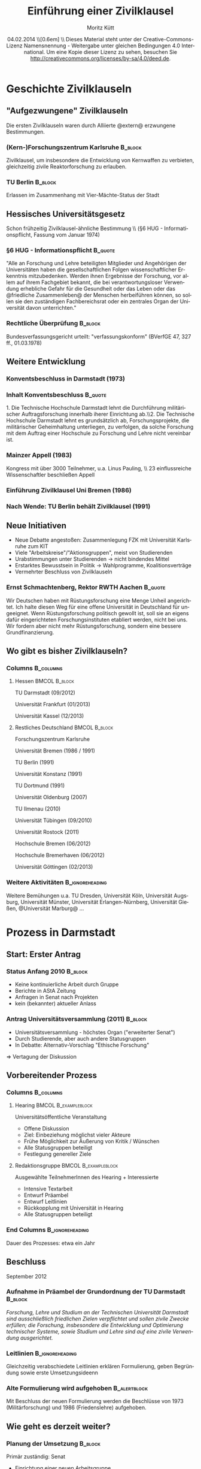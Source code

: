 #+startup: beamer
#+TITLE:     Einführung einer Zivilklausel
#+AUTHOR:    Moritz Kütt
#+INSTITUTE: Interdisziplinäre Arbeitsgruppe Naturwissenschaft, Technik und Sicherheit
#+LaTeX_HEADER: \subtitle{Erfahrungen}
#+LaTeX_HEADER: \institute[short name]{Interdisziplinäre Arbeitsgruppe Naturwissenschaft, Technik und Sicherheit\\Technische Universität Darmstadt\\[1em] \texttt{kuett@ianus.tu-darmstadt.de}\\[1em] Vortrag im Rahmen der Veranstaltung \\"Zivilklausel Jetzt", GEW Studierende Marburg\\ }
#+EMAIL:     kuett@ianus.tu-darmstadt.de
#+DATE:      04.02.2014 \\[0.6em] \includegraphics[width=1.5cm]{by-sa.png}\\\fontsize{5pt}{6}\selectfont Dieses Material steht unter der Creative-Commons-Lizenz Namensnennung - Weitergabe unter gleichen Bedingungen 4.0 International. Um eine Kopie dieser Lizenz zu sehen, besuchen Sie http://creativecommons.org/licenses/by-sa/4.0/deed.de.
#+LaTeX_CLASS: beamer
#+LaTeX_CLASS_OPTIONS: [presentation]
#+LANGUAGE:  de
#+BEAMER_FRAME_LEVEL: 2
#+BEAMER_HEADER_EXTRA: \usetheme{Frankfurt}
#+BEAMER_HEADER_EXTRA: \setbeamercovered{transparent}
#+BEAMER_HEADER_EXTRA: \makeatother
#+BEAMER_HEADER_EXTRA: \setbeamertemplate{footline}
#+BEAMER_HEADER_EXTRA: {%
#+BEAMER_HEADER_EXTRA:   \leavevmode%
#+BEAMER_HEADER_EXTRA:   \hbox{\begin{beamercolorbox}[wd=.5\paperwidth,ht=2.5ex,dp=1.125ex,leftskip=.3cm,rightskip=.3cm]{author in head/foot}%
#+BEAMER_HEADER_EXTRA:   \inserttitle
#+BEAMER_HEADER_EXTRA:   \end{beamercolorbox}%
#+BEAMER_HEADER_EXTRA:   \begin{beamercolorbox}[wd=.5\paperwidth,ht=2.5ex,dp=1.125ex,leftskip=.3cm,rightskip=.3cm plus1fil]{author in head/foot}%
#+BEAMER_HEADER_EXTRA:     \usebeamerfont{author in head/foot}\insertshortauthor\hfill\insertpagenumber
#+BEAMER_HEADER_EXTRA:   \end{beamercolorbox}}%
#+BEAMER_HEADER_EXTRA:   \vskip0pt%
#+BEAMER_HEADER_EXTRA: }
#+BEAMER_HEADER_EXTRA: \makeatletter
#+BEAMER_HEADER_EXTRA: \usepackage{remreset}
#+BEAMER_HEADER_EXTRA: \makeatletter
#+BEAMER_HEADER_EXTRA: \@removefromreset{subsection}{section}
#+BEAMER_HEADER_EXTRA: \makeatother
#+COLUMNS: %45ITEM %10BEAMER_env(Env) %10BEAMER_envargs(Env Args) %4BEAMER_col(Col) %8BEAMER_extra(Extra)
#+PROPERTY: BEAMER_col_ALL 0.1 0.2 0.3 0.4 0.5 0.6 0.7 0.8 0.9 1.0 :ETC
#+BEAMER: \setcounter{subsection}{1}

* Geschichte Zivilklauseln

** "Aufgezwungene" Zivilklauseln
Die ersten Zivilklauseln waren durch Alliierte @extern@ erzwungene Bestimmungen.

*** (Kern-)Forschungszentrum Karlsruhe 				    :B_block:
    :PROPERTIES:
    :BEAMER_env: block
    :END:
Zivilklausel, um insbesondere die Entwicklung von Kernwaffen zu verbieten, gleichzeitig zivile Reaktorforschung zu erlauben.

*** TU Berlin							    :B_block:
    :PROPERTIES:
    :BEAMER_env: block
    :END:
Erlassen im Zusammenhang mit Vier-Mächte-Status der Stadt


** Hessisches Universitätsgesetz

Schon frühzeitig Zivilklausel-ähnliche Bestimmung \\ (§6 HUG - Informationspflicht, Fassung vom Januar 1974)

*** §6 HUG - Informationspflicht				    :B_quote:
    :PROPERTIES:
    :BEAMER_env: quote
    :END:
    \small "Alle an Forschung und Lehre beteiligten Mitglieder und Angehörigen der Universitäten haben die gesellschaftlichen Folgen wissenschaftlicher Erkenntnis mitzubedenken. Werden ihnen Ergebnisse der Forschung, vor allem auf ihrem Fachgebiet bekannt, die bei verantwortungsloser Verwendung erhebliche Gefahr für die Gesundheit oder das Leben oder das @friedliche Zusammenleben@ der Menschen herbeiführen können, so sollen sie den zuständigen Fachbereichsrat oder ein zentrales Organ der Universität davon unterrichten."

*** Rechtliche Überprüfung					    :B_block:
    :PROPERTIES:
    :BEAMER_env: block
    :END:
Bundesverfassungsgericht urteilt: "verfassungskonform" (BVerfGE 47, 327 ff., 01.03.1978)

** Weitere Entwicklung
*** Konventsbeschluss in Darmstadt (1973)			    
*** Inhalt Konventsbeschluss					    :B_quote:
    :PROPERTIES:
    :BEAMER_env: quote
    :END:
    \small 1. Die Technische Hochschule Darmstadt lehnt die Durchführung militärischer Auftragsforschung innerhalb iherer Einrichtung ab.\\2. Die Technische Hochschule Darmstadt lehnt es grundsätzlich ab, Forschungsprojekte, die militärischer Geheimhaltung unterliegen, zu verfolgen, da solche Forschung mit dem Auftrag einer Hochschule zu Forschung und Lehre nicht vereinbar ist.
#+BEAMER: \pause
*** Mainzer Appell (1983)
    Kongress mit über 3000 Teilnehmer, u.a. Linus Pauling, \\ 23 einflussreiche Wissenschaftler beschließen Appell
*** Einführung Zivilklausel Uni Bremen (1986)
*** Nach Wende: TU Berlin behält Zivilklausel (1991)

** Neue Initiativen
   - Neue Debatte angestoßen: Zusammenlegung FZK mit Universität Karlsruhe zum KIT
   - Viele "Arbeitskreise"/"Aktionsgruppen", meist von Studierenden
   - Urabstimmungen unter Studierenden \(\rightarrow\) nicht bindendes Mittel
   - Erstarktes Bewusstsein in Politik \(\rightarrow\) Wahlprogramme, Koalitionsverträge
   - Vermehrter Beschluss von Zivilklauseln

*** Ernst Schmachtenberg, Rektor RWTH Aachen			    :B_quote:
    :PROPERTIES:
    :BEAMER_env: quote
    :END:
#+BEAMER: \fontsize{6pt}{7.2}\selectfont
Wir Deutschen haben mit Rüstungsforschung eine Menge Unheil angerichtet. Ich halte diesen Weg für eine offene Universität in Deutschland für ungeeignet. Wenn Rüstungsforschung politisch gewollt ist, soll sie an eigens dafür eingerichteten Forschungsinstituten etabliert werden, nicht bei uns. Wir fordern aber nicht mehr Rüstungsforschung, sondern eine bessere Grundfinanzierung.
#+BEAMER: \vskip1mm \hspace*\fill{\tiny--- Ernst Schmachtenberg, Rektor RWTH Aachen, VDI Nachrichten 36 (2012), S. 2}

** Wo gibt es bisher Zivilklauseln?
*** Columns							  :B_columns:
    :PROPERTIES:
    :BEAMER_env: columns
    :BEAMER_envargs: C[t]
    :END:
**** Hessen						      :BMCOL:B_block:
    :PROPERTIES:
    :BEAMER_col: 0.5
    :BEAMER_env: block
    :END:
    TU Darmstadt (09/2012)

    Universität Frankfurt (01/2013)

    Universität Kassel (12/2013)
#+BEAMER: \pause

**** Restliches Deutschland				      :BMCOL:B_block:
     :PROPERTIES:
     :BEAMER_col: 0.5
     :BEAMER_env: block
     :END:
#+BEAMER: \fontsize{8pt}{9.6}\selectfont
     Forschungszentrum Karlsruhe

     Universität Bremen (1986 / 1991)
     
     TU Berlin (1991)

     Universität Konstanz (1991)

     TU Dortmund (1991)

#+BEAMER: \pause

     Universität Oldenburg (2007)

     TU Ilmenau (2010)

     Universität Tübingen (09/2010)

     Universität Rostock (2011)

     Hochschule Bremen (06/2012)

     Hochschule Bremerhaven (06/2012)

     Universität Göttingen (02/2013)

*** Weitere Aktivitäten				      :B_ignoreheading:
    :PROPERTIES:
    :BEAMER_env: ignoreheading
    :END:
#+BEAMER: \pause
    Weitere Bemühungen u.a. TU Dresden, Universität Köln, Universität Augsburg, Universität Münster, Universität Erlangen-Nürnberg, Universität Gießen, @Universität Marburg@ ...

* Prozess in Darmstadt

** Start: Erster Antrag
*** Status Anfang 2010						    :B_block:
    :PROPERTIES:
    :BEAMER_env: block
    :END:
    - Keine kontinuierliche Arbeit durch Gruppe
    - Berichte in AStA Zeitung
    - Anfragen in Senat nach Projekten
    - kein (bekannter) aktueller Anlass
#+BEAMER: \pause

*** Antrag Universitätsversammlung (2011) 			    :B_block:
    :PROPERTIES:
    :BEAMER_env: block
    :END:
    - Universitätsversammlung - höchstes Organ ("erweiterter Senat")
    - Durch Studierende, aber auch andere Statusgruppen
    - In Debatte: Alternativ-Vorschlag "Ethische Forschung"
    
    \( \Rightarrow \) Vertagung der Diskussion 

** Vorbereitender Prozess
*** Columns							  :B_columns:
    :PROPERTIES:
    :BEAMER_env: columns
    :BEAMER_envargs: C[t]
    :END:
**** Hearing					       :BMCOL:B_exampleblock:
     :PROPERTIES:
     :BEAMER_col: 0.48
     :BEAMER_env: exampleblock
     :END:
#+BEAMER: \fontsize{10pt}{12}\selectfont
     Universitätsöffentliche Veranstaltung
     - Offene Diskussion
     - Ziel: Einbeziehung möglichst vieler Akteure
     - Frühe Möglichkeit zur Äußerung von Kritik / Wünschen
     - Alle Statusgruppen beteiligt
     - Festlegung genereller Ziele
**** Redaktionsgruppe				       :BMCOL:B_exampleblock:
     :PROPERTIES:
     :BEAMER_col: 0.48
     :BEAMER_env: exampleblock
     :END:
#+BEAMER: \fontsize{10pt}{12}\selectfont
     Ausgewählte TeilnehmerInnen des Hearing + Interessierte
     - Intensive Textarbeit
     - Entwurf Präambel
     - Entwurf Leitlinien
     - Rückkopplung mit Universität in Hearing
     - Alle Statusgruppen beteiligt
      
*** End Columns						    :B_ignoreheading:
    :PROPERTIES:
    :BEAMER_env: ignoreheading
    :END:
#+BEAMER:    \newline
#+BEAMER: \begin{center}
    Dauer des Prozesses: etwa ein Jahr
#+BEAMER: \end{center}

** Beschluss
September 2012
*** Aufnahme in Präambel der Grundordnung der TU Darmstadt 	    :B_block:
    :PROPERTIES:
    :BEAMER_env: block
    :END:
\small\emph{Forschung, Lehre und Studium an der Technischen Universität Darmstadt sind \alert{ausschließlich friedlichen Zielen} verpflichtet und sollen zivile Zwecke erfüllen; die Forschung, insbesondere die Entwicklung und Optimierung technischer Systeme, sowie Studium und Lehre sind auf eine zivile Verwendung ausgerichtet.}

*** Leitlinien						    :B_ignoreheading:
    :PROPERTIES:
    :BEAMER_env: ignoreheading
    :END:
    Gleichzeitig verabschiedete Leitlinien erklären Formulierung, geben Begründung sowie erste Umsetzungsideenn
*** Alte Formulierung wird aufgehoben 			       :B_alertblock:
    :PROPERTIES:
    :BEAMER_env: alertblock
    :END:
    \small Mit Beschluss der neuen Formulierung werden die Beschlüsse von 1973 (Militärforschung) und 1986 (Friedenslehre) aufgehoben.
    
** Wie geht es derzeit weiter?

*** Planung der Umsetzung					    :B_block:
    :PROPERTIES:
    :BEAMER_env: block
    :END:
    Primär zuständig: Senat
    - Einrichtung einer neuen Arbeitsgruppe
    - wechselseitig: interne Treffen / universitätsweite Hearings
    - Ziel: Senatsbeschluss

*** Debattierte Maßnahmen					    :B_block:
    :PROPERTIES:
    :BEAMER_env: block
    :END:
    - Fragebogen bei Drittmittelakquise
    - Entscheidungsgremium für Zweifelsfälle
    - Whistleblower
    - Uniinternes Verzeichnis

* Warum?

** Gründe in Darmstadt

   - keine (bekannten) aktuellen Anlässe (zum Zeitpunkt der Diskussion)
   - Veraltetes (unbekanntes) Satzungsrecht, insbesondere nach Autonomiebemühungen
   - bundesweite Befassung mit dem Thema
   - erhöhte Drittmittelabhängigkeit von Universitäten
     - Gefahr durch "Ausnutzung"
     - Stärkung durch ZK gegenüber Partnern

** Ziele einer Zivilklausel

Allgemein (nicht nur Darmstadt-spezifisch)
*** Columns							  :B_columns:
    :PROPERTIES:
    :BEAMER_env: columns
    :BEAMER_envargs: C[t]
    :END:
**** Verbot von Rüstungsforschung			 :B_alertblock:BMCOL:
     :PROPERTIES:
     :BEAMER_env: alertblock
     :BEAMER_col: 0.48
     :END:
#+BEAMER: \fontsize{10pt}{12}\selectfont
     @negative Formulierung@\\[0.4em]
     Typischerweise Verbot von Kooperationen mit militärischen Organisationen\\[0.4em]
     Reduktion/Vermeidung Zusammenarbeit ziviler Einrichtungen mit militärischen\\[0.4em]
     Einfacher zu prüfen\\[0.4em]
     Notwendig: Offenlegung von Drittmitteln
**** Verstärktes Problembewusstsein 		       :B_exampleblock:BMCOL:
     :PROPERTIES:
     :BEAMER_env: exampleblock
     :BEAMER_col: 0.48
     :END:
#+BEAMER: \fontsize{10pt}{12}\selectfont
     @positive Formulierung@\\[0.4em]
     Zielsetzung: Friede bzw. rein zivile Forschung\\[0.4em]
     Erfüllung schwieriger zu prüfen\\[0.4em]
     Veränderung durch Überzeugung\\[0.4em]
     Diskurse/Debatten über Verwendung von Gütern\\[0.4em]
     Sollte grundsätzlicher Teil des wissenschaftlichen Arbeitens werden


** Militärische Finanzierung von Projekten
*** Veröffentlichung militärischer Förderung			    :B_block:
    :PROPERTIES:
    :BEAMER_env: block
    :END:
\small Im Dezember an vielen deutschen Universitäten.

\small Gestern: Deutlich umfassendere Liste niedersächsicher Universitäten (ca. 25 Mio. €)

#+BEAMER: \pause
*** Stellungnahme Osnabrück (03.02.2014): 			    :B_block:
    :PROPERTIES:
    :BEAMER_env: block
    :END:
\small "Entscheidend sei nicht, „woher das Geld kommt, sondern wofür wissenschaftliche Erkenntnisse hinterher verwendet werden." (Neue Osnabrücker Zeitung)

#+BEAMER: \pause
*** Was sind Absichten des Militärs? 				    :B_block:
    :PROPERTIES:
    :BEAMER_env: block
    :END:
\small Beispiel: "The core objective of DoD Basic Research is to discover knowledge that can be exploited to provide the U.S. with "technical overmatch" against any adversary, in any battlespace, at any time."

\tiny Quelle: Department of Defense, Basic Research Plan, April 2008


** Militärische Finanzierung von Projekten II

Vergleich von zwei geförderten Projekten

*** Columns							  :B_columns:
    :PROPERTIES:
    :BEAMER_env: columns
    :BEAMER_envargs: C[t]
    :END:

**** Universität Osnabrück				 :B_alertblock:BMCOL:
     :PROPERTIES:
     :BEAMER_env: alertblock
     :BEAMER_col: 0.48
     :END:
     Cognition and Neuroergonomics (CAN/CTA)/ "Multi-modal sensory attention"\\[1em]
     
     Gefördert von: U.S. Army Research Laboratory

**** Hochschule Osnabrück			       :B_exampleblock:BMCOL:
     :PROPERTIES:
     :BEAMER_env: exampleblock
     :BEAMER_col: 0.48
     :END:
     O.K-GIS - Offenes Katastrophenmanagement mit freiem GIS\\[1em]

     Gefördert von: Bundesministerium für Bildung und Forschung

*** No Heading 						    :B_ignoreheading:
    :PROPERTIES:
    :BEAMER_env: ignoreheading
    :END:
    Warum fördert das Militär?

    These: Hochschulen können gewisse Aufgaben günstiger als eigene F&E Abteilungen erledigen.

** Transparent und Öffentlich
   - Öffentliche Universitäten sollten Projekte/Förderer veröffentlichen (kein @Verstecken@)
     Rechenschaft gegenüber größtem "Dritt"-mittelgeber - Bürger des Landes
   - Bloßstellungen vermeiden 
   - Informationssysteme sind aus vielen Gründen notwendig
   - Anwendungsmöglichkeiten erkennen ist schwierig\newline
     \(\rightarrow\) entbindet jedoch nicht vor der Verantwortung, Versuch zu machen!

** Bewertung des Darmstädter Beschlusses

   - Der Darmstädter Beschluss ist "positive Zivilklausel" / Friedensklausel
   - Aufhebung der alten Formulierungen \(\rightarrow\) unnötig
   - neue Debatte angestoßen
   - im Prozess: @Juristen haben gefehlt@
   - Schwierig: Transparenz
   - Problematisch: Kein Prüfbares Verbot

*** Beispiel für Transparenz					    :B_block:
    :PROPERTIES:
    :BEAMER_env: block
    :END:
    Hochschulinformationssystem Universität für Bodenkulturen, Wien\\
    https://forschung.boku.ac.at/fis/suchen.startseite

* Umsetzung einer Zivilklausel
** Schwierigkeiten
Bisher keine Hochschule mit umfassenden Umsetzungsrichtlinien.

\vspace{0.7cm}

Regulierung von Forschung und Lehre: Schwierig, aber nicht unmöglich.


** Implizit und Explizit
*** Columns							  :B_columns:
    :PROPERTIES:
    :BEAMER_env: columns
    :END:
**** Implizite Umsetzung				      :B_block:BMCOL:
     :PROPERTIES:
     :BEAMER_env: block
     :BEAMER_col: 0.48
     :END:
#+BEAMER: \fontsize{10pt}{12}\selectfont
     - Zivilklausel muss "gelebt" werden
     - sollte Teil der Kultur von Forschung und Lehre einer Universität sein
     - "im Hinterkopf behalten"
     - Umfeld schaffen, in welchem @militärische Forschung nicht nötig@ und nicht möglich ist
     - vor allem durch Individuen, auch durch Struktur

**** Explizite Umsetzung			      :B_ignoreheading:BMCOL:
     :PROPERTIES:
     :BEAMER_env: ignoreheading
     :BEAMER_col: 0.48
     :END:

** Zivilklausel als Prozess(e)
#+ATTR_LATEX: width=\textwidth
[[./prozesse2.png]]

** Implizit und Explizit
*** Columns							  :B_columns:
    :PROPERTIES:
    :BEAMER_env: columns
    :BEAMER_envargs: C[t]
    :END:
**** Implizite Umsetzung				      :B_block:BMCOL:
     :PROPERTIES:
     :BEAMER_env: block
     :BEAMER_col: 0.48
     :END:
#+BEAMER: \fontsize{10pt}{12}\selectfont
     - Zivilklausel muss "gelebt" werden
     - sollte Teil der Kultur von Forschung und Lehre einer Universität sein
     - "im Hinterkopf behalten"
     - Umfeld schaffen, in welchem @militärische Forschung nicht nötig@ und nicht möglich ist
     - vor allem durch Individuen, auch durch Struktur


**** Explizite Umsetzung 				      :BMCOL:B_block:
     :PROPERTIES:
     :BEAMER_env: block
     :BEAMER_col: 0.48
     :END:
#+BEAMER: \fontsize{10pt}{12}\selectfont
     - neben gelebter Umsetzung auch explizite Umsetzung sinvoll
     - Explizite Umsetzung durch: @Definition klarer Regeln@
     Wichtig: Explizite Umsetzung und Regeln dürfen nicht dazu führen, dass implizte Umsetzung vergessen wird!
#+BEAMER: \begin{center}
     \emph{"Ja, hier oben links auf dem Formular müssen Sie immer ein Kreuz machen!"}
#+BEAMER: \end{center}

** Konkrete Möglichkeiten
#+BEAMER: \fontsize{8pt}{9.6}\selectfont
   - Formularverfahren (Ankündigungsverfahren) :: \tiny Formular bei Beginn von Drittmittelprojekten
#+BEAMER: \fontsize{8pt}{9.6}\selectfont
   - Rechenschaftsverfahren :: \tiny Rechenschaftsbericht im Anschluss an Projekte\\
#+BEAMER: \fontsize{8pt}{9.6}\selectfont
   - Gremium :: \tiny Ethikkomission o.ä. zur Entscheidung strittiger Fälle\\
#+BEAMER: \fontsize{8pt}{9.6}\selectfont
   - Unterstützung der Verwaltung :: \tiny Weiterbildung zur besseren Erkennung strittiger Fälle\\
#+BEAMER: \fontsize{8pt}{9.6}\selectfont
   - Öffentliche Einsichtnahme :: \tiny transparente Darstellung von Hochschulaktivitäten
#+BEAMER: \fontsize{8pt}{9.6}\selectfont
   - Whistleblower :: \tiny Schutz von Informanten, Schutz vor Falschinformation
#+BEAMER: \fontsize{8pt}{9.6}\selectfont
   - Berufungsrichtlinien :: \tiny zivile Ausrichtung von Forschungsschwerpunkten
#+BEAMER: \fontsize{8pt}{9.6}\selectfont
   - Richtlinien für Qualifikationsarbeiten :: \tiny für Themen / Anfertigung
#+BEAMER: \fontsize{8pt}{9.6}\selectfont
   - Ausfallmittelvergabe :: \tiny Ersatz entfallener Mittel aus zentralem Topf
#+BEAMER: \fontsize{8pt}{9.6}\selectfont
   - Externe Umsetzung I: Scientific Community :: \tiny Erfahrungsaustausch, spezielle Konferenzen
#+BEAMER: \fontsize{8pt}{9.6}\selectfont
   - Externe Umsetzung II: Geld-/Gesetzgeber :: \tiny Zivilklausel als Förderungsbedingung
#+BEAMER: \fontsize{8pt}{9.6}\selectfont
   - PR-Maßnahmen :: \tiny Werbung/Information in und um Hochschule
#+BEAMER: \fontsize{8pt}{9.6}\selectfont
   - Lehre :: \tiny Vermittlung von verantwortlicher Forschung
#+BEAMER: \fontsize{8pt}{9.6}\selectfont
   - Siegel / Zertifikat :: \tiny Selbstverpflichtung, bzw. Ausschluss ungewollter Nutzung
  

* Abschließendes

** Wichtige Informationsquellen
*** Columns							  :B_columns:
    :PROPERTIES:
    :BEAMER_env: columns
    :BEAMER_envargs: C[t]
    :END:

**** DokuKit					      :BMCOL:B_ignoreheading:
     :PROPERTIES:
     :BEAMER_col: 0.25
     :BEAMER_env: ignoreheading
     :END:
#+ATTR_LATEX: width=\textwidth
[[./dokukit.png]]

\tiny www.stattweb.de\\
\tiny /files/DokuKITcivil.pdf
**** Deiseroth					      :BMCOL:B_ignoreheading:
     :PROPERTIES:
     :BEAMER_col: 0.25
     :BEAMER_env: ignoreheading
     :END:
#+ATTR_LATEX: width=\textwidth
[[./deiseroth.png]]
#+BEAMER: \newline
\tiny Dieter Deiseroth (1997)
**** Nielebock					      :BMCOL:B_ignoreheading:
     :PROPERTIES:
     :BEAMER_col: 0.25
     :BEAMER_env: ignoreheading
     :END:
#+ATTR_LATEX: width=\textwidth
[[./nielebock.png]]
#+BEAMER: \newline
\tiny Nielebock et al. (2012)
**** Rechtsgutachten Denninger			      :BMCOL:B_ignoreheading:
     :PROPERTIES:
     :BEAMER_col: 0.25
     :BEAMER_env: ignoreheading
     :END:
#+ATTR_LATEX: width=\textwidth
[[./denninger.png]]
#+BEAMER:\newline
\tiny Gutachten Denninger

** Zivilklausel in Marburg
Oder in ganz Hessen?
** Diskussion
*** Vielen Dank							    :B_block:
    :PROPERTIES:
    :BEAMER_env: block
    :END:
    Für Einladung, Aufmerksamkeit und Diskussion!

*** No Title						    :B_ignoreheading:
    :PROPERTIES:
    :BEAMER_env: ignoreheading
    :END:
    Fragen / Anmerkungen: kuett@ianus.tu-darmstadt.de


** Anhang
   #+LATEX: \appendix
* Rechtliches

** Grundsatzfrage
Verstößt eine Zivilklausel gegen die Freiheit von Forschung und Lehre? (Grundgesetz)

*** Title							    :B_quote:
    :PROPERTIES:
    :BEAMER_env: quote
    :END:
    Kunst und Wissenschaft, Forschung und Lehre sind frei. Die Freiheit der Lehre entbindet nicht von der Treue zur Verfassung.
#+BEAMER: \vskip1mm \hspace*\fill{\tiny--- Grundgesetz, Art. 5 Abs. 3}

** Debatte unter Juristen
   Seit langem gibt es Debatte unter Juristen, einige Positionen:
   - Erhard Denninger (2009, Hans-Böckler-Stiftung)
   - Hans-Detlef Horn (2012, Artikel)
   - Bernd Hoppe (2012, Uni Kassel)
   \vspace{0.5cm}
   Der Artikel wird oft vor dem Bundesverfassungsgericht debattiert, Auslegung und Gültigkeit kontinuierlich weiterentwickelt.

** Eigene Interpretation

   - Universitäten geben Gratifikationen / Leistungen an ihre Mitglieder
     - Räume
     - Technische Infrastruktur
     - Drittmittelverwaltung
   - Mitgliedern steht es frei, die Leistungen in Anspruch zu nehmen
   - Universitäten können sich auf bestimmte Richtungen festlegen („Technische Universität“, „Zukunftskonzept“, Fachbereichsstruktur, etc.)
   - Ausrichtung auf Friedlichkeit entspricht Friedensfinalität des Grundgesetzes
     
   \(\rightarrow\) Festlegung auf „friedliche Ziele“ daher rechtmäßig

* Umsetzung
** Konkrete Möglichkeiten
Vor- und Nachteile detailliert dargestellt in anderem Vortrag:

"Tag der Zivilklausel, Darmstadt, 2012"

http://www.ianus.tu-darmstadt.de/zivilklausel

